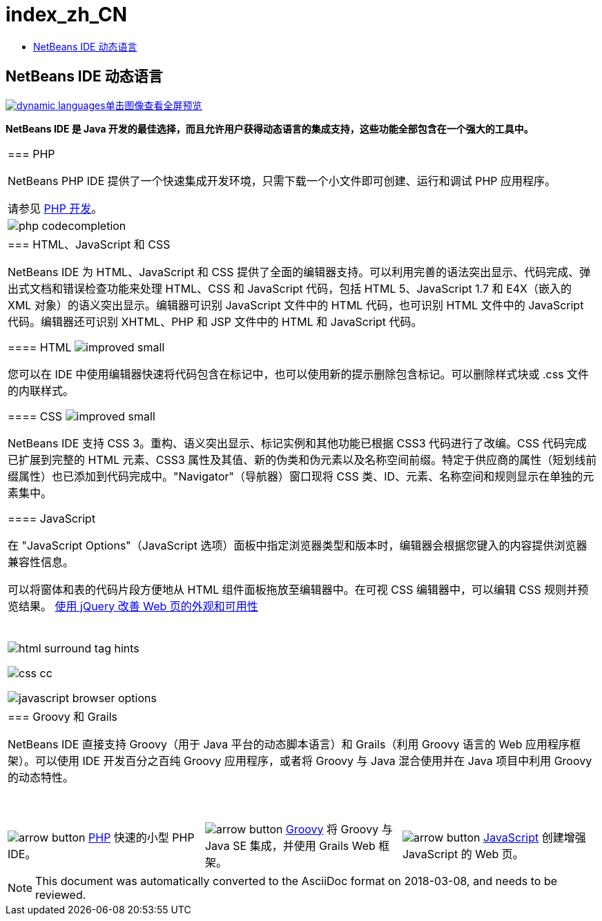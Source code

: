 // 
//     Licensed to the Apache Software Foundation (ASF) under one
//     or more contributor license agreements.  See the NOTICE file
//     distributed with this work for additional information
//     regarding copyright ownership.  The ASF licenses this file
//     to you under the Apache License, Version 2.0 (the
//     "License"); you may not use this file except in compliance
//     with the License.  You may obtain a copy of the License at
// 
//       http://www.apache.org/licenses/LICENSE-2.0
// 
//     Unless required by applicable law or agreed to in writing,
//     software distributed under the License is distributed on an
//     "AS IS" BASIS, WITHOUT WARRANTIES OR CONDITIONS OF ANY
//     KIND, either express or implied.  See the License for the
//     specific language governing permissions and limitations
//     under the License.
//

= index_zh_CN
:jbake-type: page
:jbake-tags: oldsite, needsreview
:jbake-status: published
:keywords: Apache NetBeans  index_zh_CN
:description: Apache NetBeans  index_zh_CN
:toc: left
:toc-title:

== NetBeans IDE 动态语言

link:../../images_www/v7/1/screenshots/dynamic-languages-big.png[image:dynamic-languages.png[][font-11]#单击图像查看全屏预览#]

*NetBeans IDE 是 Java 开发的最佳选择，而且允许用户获得动态语言的集成支持，这些功能全部包含在一个强大的工具中。*

|===
|=== PHP

NetBeans PHP IDE 提供了一个快速集成开发环境，只需下载一个小文件即可创建、运行和调试 PHP 应用程序。

请参见 link:../php/index.html[PHP 开发]。

 |image:php-codecompletion.png[] 

|=== HTML、JavaScript 和 CSS

NetBeans IDE 为 HTML、JavaScript 和 CSS 提供了全面的编辑器支持。可以利用完善的语法突出显示、代码完成、弹出式文档和错误检查功能来处理 HTML、CSS 和 JavaScript 代码，包括 HTML 5、JavaScript 1.7 和 E4X（嵌入的 XML 对象）的语义突出显示。编辑器可识别 JavaScript 文件中的 HTML 代码，也可识别 HTML 文件中的 JavaScript 代码。编辑器还可识别 XHTML、PHP 和 JSP 文件中的 HTML 和 JavaScript 代码。

==== HTML image:improved_small.gif[]

您可以在 IDE 中使用编辑器快速将代码包含在标记中，也可以使用新的提示删除包含标记。可以删除样式块或 .css 文件的内联样式。

==== CSS image:improved_small.gif[]

NetBeans IDE 支持 CSS 3。重构、语义突出显示、标记实例和其他功能已根据 CSS3 代码进行了改编。CSS 代码完成已扩展到完整的 HTML 元素、CSS3 属性及其值、新的伪类和伪元素以及名称空间前缀。特定于供应商的属性（短划线前缀属性）也已添加到代码完成中。"Navigator"（导航器）窗口现将 CSS 类、ID、元素、名称空间和规则显示在单独的元素集中。

==== JavaScript

在 "JavaScript Options"（JavaScript 选项）面板中指定浏览器类型和版本时，编辑器会根据您键入的内容提供浏览器兼容性信息。

可以将窗体和表的代码片段方便地从 HTML 组件面板拖放至编辑器中。在可视 CSS 编辑器中，可以编辑 CSS 规则并预览结果。
link:../../kb/docs/web/js-toolkits-jquery.html[使用 jQuery 改善 Web 页的外观和可用性]

 |

 

image:html-surround-tag-hints.png[]

image:css-cc.png[]

image:javascript-browser-options.png[]

 

|=== Groovy 和 Grails

NetBeans IDE 直接支持 Groovy（用于 Java 平台的动态脚本语言）和 Grails（利用 Groovy 语言的 Web 应用程序框架）。可以使用 IDE 开发百分之百纯 Groovy 应用程序，或者将 Groovy 与 Java 混合使用并在 Java 项目中利用 Groovy 的动态特性。

 
|===

 


|===
|image:arrow-button.gif[] link:../php/index.html[PHP]
快速的小型 PHP IDE。 |image:arrow-button.gif[] link:../groovy/index.html[Groovy]
将 Groovy 与 Java SE 集成，并使用 Grails Web 框架。 |image:arrow-button.gif[] link:../javascript/index.html[JavaScript]
创建增强 JavaScript 的 Web 页。 
|===

NOTE: This document was automatically converted to the AsciiDoc format on 2018-03-08, and needs to be reviewed.
